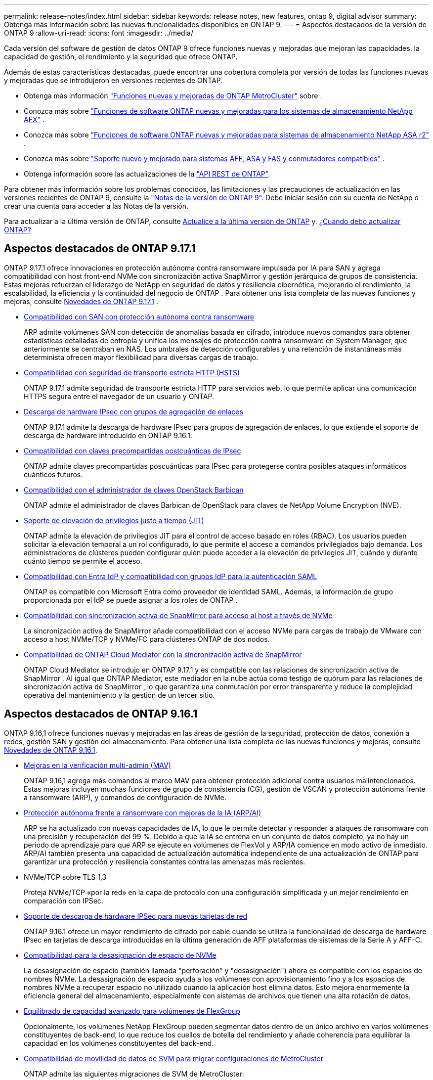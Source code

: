 ---
permalink: release-notes/index.html 
sidebar: sidebar 
keywords: release notes, new features, ontap 9, digital advisor 
summary: Obtenga más información sobre las nuevas funcionalidades disponibles en ONTAP 9. 
---
= Aspectos destacados de la versión de ONTAP 9
:allow-uri-read: 
:icons: font
:imagesdir: ../media/


[role="lead"]
Cada versión del software de gestión de datos ONTAP 9 ofrece funciones nuevas y mejoradas que mejoran las capacidades, la capacidad de gestión, el rendimiento y la seguridad que ofrece ONTAP.

Además de estas características destacadas, puede encontrar una cobertura completa por versión de todas las funciones nuevas y mejoradas que se introdujeron en versiones recientes de ONTAP.

* Obtenga más información https://docs.netapp.com/us-en/ontap-metrocluster/releasenotes/mcc-new-features.html["Funciones nuevas y mejoradas de ONTAP MetroCluster"^] sobre .
* Conozca más sobre  https://docs.netapp.com/us-en/ontap-afx/release-notes/whats-new-9171.html["Funciones de software ONTAP nuevas y mejoradas para los sistemas de almacenamiento NetApp AFX"^] .
* Conozca más sobre  https://docs.netapp.com/us-en/asa-r2/release-notes/whats-new-9171.html["Funciones de software ONTAP nuevas y mejoradas para sistemas de almacenamiento NetApp ASA r2"^] .
* Conozca más sobre  https://docs.netapp.com/us-en/ontap-systems/whats-new.html["Soporte nuevo y mejorado para sistemas AFF, ASA y FAS y conmutadores compatibles"^] .
* Obtenga información sobre las actualizaciones de la https://docs.netapp.com/us-en/ontap-automation/whats_new.html["API REST de ONTAP"^].


Para obtener más información sobre los problemas conocidos, las limitaciones y las precauciones de actualización en las versiones recientes de ONTAP 9, consulte la https://library.netapp.com/ecm/ecm_download_file/ECMLP2492508["Notas de la versión de ONTAP 9"^]. Debe iniciar sesión con su cuenta de NetApp o crear una cuenta para acceder a las Notas de la versión.

Para actualizar a la última versión de ONTAP, consulte xref:../upgrade/prepare.html[Actualice a la última versión de ONTAP] y. xref:../upgrade/when-to-upgrade.html[¿Cuándo debo actualizar ONTAP?]



== Aspectos destacados de ONTAP 9.17.1

ONTAP 9.17.1 ofrece innovaciones en protección autónoma contra ransomware impulsada por IA para SAN y agrega compatibilidad con host front-end NVMe con sincronización activa SnapMirror y gestión jerárquica de grupos de consistencia.  Estas mejoras refuerzan el liderazgo de NetApp en seguridad de datos y resiliencia cibernética, mejorando el rendimiento, la escalabilidad, la eficiencia y la continuidad del negocio de ONTAP . Para obtener una lista completa de las nuevas funciones y mejoras, consulte xref:whats-new-9171.adoc[Novedades de ONTAP 9.17.1] .

* xref:../anti-ransomware/index.html[Compatibilidad con SAN con protección autónoma contra ransomware]
+
ARP admite volúmenes SAN con detección de anomalías basada en cifrado, introduce nuevos comandos para obtener estadísticas detalladas de entropía y unifica los mensajes de protección contra ransomware en System Manager, que anteriormente se centraban en NAS. Los umbrales de detección configurables y una retención de instantáneas más determinista ofrecen mayor flexibilidad para diversas cargas de trabajo.

* xref:../system-admin/use-hsts-task.html[Compatibilidad con seguridad de transporte estricta HTTP (HSTS)]
+
ONTAP 9.17.1 admite seguridad de transporte estricta HTTP para servicios web, lo que permite aplicar una comunicación HTTPS segura entre el navegador de un usuario y ONTAP.

* xref:../networking/ipsec-prepare.html[Descarga de hardware IPsec con grupos de agregación de enlaces]
+
ONTAP 9.17.1 admite la descarga de hardware IPsec para grupos de agregación de enlaces, lo que extiende el soporte de descarga de hardware introducido en ONTAP 9.16.1.

* xref:../networking/ipsec-prepare.html[Compatibilidad con claves precompartidas postcuánticas de IPsec]
+
ONTAP admite claves precompartidas poscuánticas para IPsec para protegerse contra posibles ataques informáticos cuánticos futuros.

* xref:../encryption-at-rest/manage-keys-barbican-task.html[Compatibilidad con el administrador de claves OpenStack Barbican]
+
ONTAP admite el administrador de claves Barbican de OpenStack para claves de NetApp Volume Encryption (NVE).

* xref:../authentication/configure-jit-elevation-task.html[Soporte de elevación de privilegios justo a tiempo (JIT)]
+
ONTAP admite la elevación de privilegios JIT para el control de acceso basado en roles (RBAC). Los usuarios pueden solicitar la elevación temporal a un rol configurado, lo que permite el acceso a comandos privilegiados bajo demanda. Los administradores de clústeres pueden configurar quién puede acceder a la elevación de privilegios JIT, cuándo y durante cuánto tiempo se permite el acceso.

* xref:../system-admin/configure-saml-authentication-task.html[Compatibilidad con Entra IdP y compatibilidad con grupos IdP para la autenticación SAML]
+
ONTAP es compatible con Microsoft Entra como proveedor de identidad SAML. Además, la información de grupo proporcionada por el IdP se puede asignar a los roles de ONTAP .

* xref:../nvme/support-limitations.html#features[Compatibilidad con sincronización activa de SnapMirror para acceso al host a través de NVMe]
+
La sincronización activa de SnapMirror añade compatibilidad con el acceso NVMe para cargas de trabajo de VMware con acceso a host NVMe/TCP y NVMe/FC para clústeres ONTAP de dos nodos.

* xref:../snapmirror-active-sync/index.html[Compatibilidad de ONTAP Cloud Mediator con la sincronización activa de SnapMirror]
+
ONTAP Cloud Mediator se introdujo en ONTAP 9.17.1 y es compatible con las relaciones de sincronización activa de SnapMirror . Al igual que ONTAP Mediator, este mediador en la nube actúa como testigo de quórum para las relaciones de sincronización activa de SnapMirror , lo que garantiza una conmutación por error transparente y reduce la complejidad operativa del mantenimiento y la gestión de un tercer sitio.





== Aspectos destacados de ONTAP 9.16.1

ONTAP 9.16,1 ofrece funciones nuevas y mejoradas en las áreas de gestión de la seguridad, protección de datos, conexión a redes, gestión SAN y gestión del almacenamiento. Para obtener una lista completa de las nuevas funciones y mejoras, consulte xref:whats-new-9161.adoc[Novedades de ONTAP 9.16.1].

* xref:../multi-admin-verify/index.html#rule-protected-commands[Mejoras en la verificación multi-admin (MAV)]
+
ONTAP 9.16,1 agrega más comandos al marco MAV para obtener protección adicional contra usuarios malintencionados. Estas mejoras incluyen muchas funciones de grupo de consistencia (CG), gestión de VSCAN y protección autónoma frente a ransomware (ARP), y comandos de configuración de NVMe.

* xref:../anti-ransomware/index.html[Protección autónoma frente a ransomware con mejoras de la IA (ARP/AI)]
+
ARP se ha actualizado con nuevas capacidades de IA, lo que le permite detectar y responder a ataques de ransomware con una precisión y recuperación del 99 %. Debido a que la IA se entrena en un conjunto de datos completo, ya no hay un periodo de aprendizaje para que ARP se ejecute en volúmenes de FlexVol y ARP/IA comience en modo activo de inmediato. ARP/AI también presenta una capacidad de actualización automática independiente de una actualización de ONTAP para garantizar una protección y resiliencia constantes contra las amenazas más recientes.

* NVMe/TCP sobre TLS 1,3
+
Proteja NVMe/TCP «por la red» en la capa de protocolo con una configuración simplificada y un mejor rendimiento en comparación con IPSec.

* xref:../networking/ipsec-prepare.html[Soporte de descarga de hardware IPSec para nuevas tarjetas de red]
+
ONTAP 9.16.1 ofrece un mayor rendimiento de cifrado por cable cuando se utiliza la funcionalidad de descarga de hardware IPsec en tarjetas de descarga introducidas en la última generación de AFF plataformas de sistemas de la Serie A y AFF-C.

* xref:../san-admin/enable-space-allocation.html[Compatibilidad para la desasignación de espacio de NVMe]
+
La desasignación de espacio (también llamada "perforación" y "desasignación") ahora es compatible con los espacios de nombres NVMe.  La desasignación de espacio ayuda a los volúmenes con aprovisionamiento fino y a los espacios de nombres NVMe a recuperar espacio no utilizado cuando la aplicación host elimina datos.  Esto mejora enormemente la eficiencia general del almacenamiento, especialmente con sistemas de archivos que tienen una alta rotación de datos.

* xref:../flexgroup/enable-adv-capacity-flexgroup-task.html[Equilibrado de capacidad avanzado para volúmenes de FlexGroup]
+
Opcionalmente, los volúmenes NetApp FlexGroup pueden segmentar datos dentro de un único archivo en varios volúmenes constituyentes de back-end, lo que reduce los cuellos de botella del rendimiento y añade coherencia para equilibrar la capacidad en los volúmenes constituyentes del back-end.

* xref:../svm-migrate/index.html[Compatibilidad de movilidad de datos de SVM para migrar configuraciones de MetroCluster]
+
ONTAP admite las siguientes migraciones de SVM de MetroCluster:

+
** Migrar una SVM entre una configuración que no es de MetroCluster y una configuración MetroCluster IP
** Migración de una SVM entre dos configuraciones MetroCluster IP
** Migración de una SVM entre una configuración MetroCluster FC y una configuración MetroCluster IP






== Aspectos destacados de ONTAP 9.15.1

ONTAP 9.15.1 ofrece funciones nuevas y mejoradas en las áreas de gestión de la seguridad, protección de datos y compatibilidad con cargas de trabajo NAS. Para obtener una lista completa de las nuevas funciones y mejoras, consulte xref:whats-new-9151.adoc[Novedades de ONTAP 9.15.1].

* https://www.netapp.com/data-storage/aff-a-series/["Soporte para los nuevos sistemas AFF A-series, almacenamiento creado para IA"^]
+
ONTAP 9.15.1 admite los nuevos sistemas AFF A1K, AFF A90 y AFF A70 de alto rendimiento, diseñados para cargas de trabajo empresariales de última generación, como formación e inferencia de IA/ML. Esta nueva clase de sistemas proporciona hasta el doble de rendimiento que las ofertas existentes de la serie A de AFF, y proporciona una eficiencia del almacenamiento «siempre activa» mejorada, sin menoscabar el rendimiento.

* xref:../smb-admin/windows-backup-symlinks.html[Aplicaciones de copia de seguridad de Windows y enlaces simbólicos de estilo Unix en servidores]
+
A partir de ONTAP 9.15.1, también tiene la opción de hacer una copia de seguridad del symlink en sí mismo en lugar de los datos a los que apunta. Esto puede ofrecer varios beneficios, como un mejor rendimiento de sus aplicaciones de backup. Es posible habilitar la función mediante la interfaz de línea de comandos de ONTAP o la API DE REST.

* xref:../authentication/dynamic-authorization-overview.html[Autorización dinámica]
+
ONTAP 9.15.1 introduce un marco inicial para la autorización dinámica, una característica de seguridad que puede determinar si un comando emitido por una cuenta de administrador debe ser denegado, solicitar autenticación adicional o permitir continuar. Las determinaciones se basan en la puntuación de confianza de la cuenta de usuario, teniendo en cuenta factores como la hora del día, la ubicación, la dirección IP, el uso del dispositivo de confianza y el historial de autenticación y autorización del usuario.

* xref:../multi-admin-verify/index.html#rule-protected-commands[Mayor alcance de impacto para la verificación multi-admin]
+
ONTAP 9.15.1 RC1 agrega más de cien nuevos comandos al marco MAV para obtener protección adicional contra usuarios malintencionados.

* Compatibilidad con el cifrado TLS 1,3 para paridad de clústeres y mucho más
+
ONTAP 9.15.1 presenta la compatibilidad del cifrado TLS 1,3 para el almacenamiento S3, FlexCache, SnapMirror y el cifrado de paridad de clústeres. Aplicaciones como FabricPool, el almacenamiento de Page Blobs de Microsoft Azure y SnapMirror Cloud siguen usando TLS 1,2 para la versión 9.15.1.

* Compatibilidad con el tráfico SMTP a través de TLS
+
Transfiere datos de AutoSupport de forma segura por correo electrónico con soporte para TLS.

* xref:../snapmirror-active-sync/index.html[Sincronización activa de SnapMirror para configuraciones activo-activo simétricas]
+
Esta nueva función permite replicar de forma síncrona bidireccional para la continuidad del negocio y la recuperación ante desastres. Proteja el acceso a los datos para cargas de trabajo SAN cruciales con acceso simultáneo de lectura y escritura a los datos desde varios dominios de fallo, lo que permite operaciones ininterrumpidas y reduce los tiempos de inactividad durante desastres o fallos del sistema.

* xref:../flexcache-writeback/flexcache-writeback-enable-task.html[Reescritura de FlexCache]
+
La operación de reversión de FlexCache permite a los clientes escribir de forma local en volúmenes de FlexCache, lo cual reduce la latencia y mejora el rendimiento en comparación con la escritura directa en el volumen de origen. Los datos recién escritos se replican de forma asíncrona en el volumen de origen.

* xref:../nfs-rdma/index.html[NFSv3 sobre RDMA]
+
La compatibilidad con NFSv3 a través de RDMA puede ayudarle a hacer frente a los requisitos de alto rendimiento al proporcionar acceso de ancho de banda elevado y baja latencia a través de TCP.





== Aspectos destacados de ONTAP 9.14.1

ONTAP 9.14.1 ofrece características nuevas y mejoradas en las áreas de FabricPool, protección contra ransomware, OAuth y más. Para obtener una lista completa de las nuevas funciones y mejoras, consulte xref:whats-new-9141.adoc[Novedades de ONTAP 9.14.1].

* xref:../volumes/determine-space-usage-volume-aggregate-concept.html[Reducción de la reserva de WAFL]
+
ONTAP 9.14.1 introduce un aumento inmediato del cinco por ciento en espacio utilizable en sistemas FAS y Cloud Volumes ONTAP al reducir la reserva de WAFL en agregados con 30 TB o más.

* xref:../fabricpool/enable-disable-volume-cloud-write-task.html[Mejoras de FabricPool]
+
FabricPool ofrece un aumento xref:../fabricpool/enable-disable-aggressive-read-ahead-task.html[rendimiento de lectura]y permite la escritura directa en el cloud, lo que reduce el riesgo de quedarse sin espacio y reduce los costes de almacenamiento al trasladar los datos inactivos a un nivel de almacenamiento menos costoso.

* link:../authentication/oauth2-deploy-ontap.html["Soporte para OAuth 2,0"]
+
ONTAP admite el marco OAuth 2,0, que se puede configurar mediante System Manager. Con OAuth 2,0, puede proporcionar acceso seguro a ONTAP para marcos de automatización sin crear ni exponer ID de usuario y contraseñas a scripts y runbooks de texto sin formato.

* link:../anti-ransomware/manage-parameters-task.html["Mejoras de protección autónoma frente a ransomware (ARP)"]
+
ARP le otorga más control sobre la seguridad de eventos, lo que le permite ajustar las condiciones que crean alertas y reducir la posibilidad de falsos positivos.

* xref:../data-protection/create-delete-snapmirror-failover-test-task.html[Ensayo de recuperación ante desastres de SnapMirror en System Manager]
+
System Manager proporciona un flujo de trabajo sencillo para probar fácilmente la recuperación ante desastres en una ubicación remota y limpiar tras la prueba. Esta función permite realizar pruebas más sencillas y frecuentes, así como aumentar la confianza en los objetivos de tiempo de recuperación.

* xref:../s3-config/index.html[Soporte de bloqueo de objetos S3]
+
ONTAP S3 admite el comando de API object-lock, lo que le permite proteger los datos escritos en ONTAP con S3 de su eliminación utilizando comandos de API S3 estándar y garantizar que los datos importantes estén protegidos por el tiempo adecuado.

* xref:../assign-tags-cluster-task.html[Clúster] y xref:../assign-tags-volumes-task.html[volumen] etiquetado
+
Añada etiquetas de metadatos a volúmenes y clústeres, que siguen los datos mientras se mueven de las instalaciones al cloud y viceversa.





== Aspectos destacados de ONTAP 9.13.1

ONTAP 9.13.1 ofrece funciones nuevas y mejoradas en las áreas de protección frente al ransomware, grupos de coherencia, calidad de servicio, gestión de capacidad de inquilinos y más. Para obtener una lista completa de las nuevas funciones y mejoras, consulte xref:whats-new-9131.adoc[Novedades de ONTAP 9.13.1].

* Mejoras de la protección autónoma frente a ransomware (ARP):
+
** xref:../anti-ransomware/enable-default-task.adoc[Habilitación automática]
+
Con ONTAP 9.13.1, ARP pasa automáticamente del modo de entrenamiento al modo de producción después de tener suficientes datos de aprendizaje, lo que elimina la necesidad de un administrador para habilitarlo después del período de 30 días.

** xref:../anti-ransomware/use-cases-restrictions-concept.html#multi-admin-verification-with-volumes-protected-with-arp[Compatibilidad con verificación multiadministradora]
+
Los comandos ARP disable son compatibles con la verificación multiadministrador, lo que garantiza que ningún administrador pueda deshabilitar ARP para exponer los datos a posibles ataques de ransomware.

** xref:../anti-ransomware/use-cases-restrictions-concept.html[Soporte de FlexGroup]
+
ARP admite los volúmenes FlexGroup a partir de ONTAP 9.13.1. ARP puede supervisar y proteger volúmenes de FlexGroup que abarcan varios volúmenes y nodos en el clúster, lo que permite proteger incluso los conjuntos de datos más grandes con ARP.



* xref:../consistency-groups/index.html[Supervisión del rendimiento y la capacidad para grupos de consistencia en System Manager]
+
La supervisión del rendimiento y la capacidad ofrece detalles para cada grupo de consistencia, lo que permite identificar y informar rápidamente problemas potenciales en el nivel de las aplicaciones, en lugar de solo en el nivel de objeto de datos.

* xref:../volumes/manage-svm-capacity.html[Gestión de la capacidad del inquilino]
+
Los clientes multi-tenant y los proveedores de servicios pueden establecer un límite de capacidad en cada SVM, lo que permite que los inquilinos realicen el aprovisionamiento de autoservicio sin el riesgo de que un usuario consuma en exceso la capacidad del clúster.

* xref:../performance-admin/adaptive-policy-template-task.html[Calidad de servicio techos y pisos]
+
ONTAP 9.13.1 le permite agrupar objetos como volúmenes, LUN o archivos en grupos y asignar un techo de calidad de servicio (IOPS máxima) o un piso (IOPS mínimo), lo que mejora las expectativas de rendimiento de las aplicaciones.





== Aspectos destacados de ONTAP 9.12.1

ONTAP 9.12.1 ofrece funciones nuevas y mejoradas en las áreas de la seguridad reforzada, la retención, el rendimiento, etc. Para obtener una lista completa de las nuevas funciones y mejoras, consulte xref:whats-new-9121.adoc[Novedades de ONTAP 9.12.1].

* xref:../snaplock/snapshot-lock-concept.html[Copias Snapshot a prueba de manipulaciones]
+
Con la tecnología SnapLock, es posible proteger las copias Snapshot contra la eliminación en el origen o el destino.

+
Conserve más puntos de recuperación al proteger las copias Snapshot en el almacenamiento principal y secundario contra la eliminación por parte de atacantes de ransomware o administradores malintencionados.

* xref:../anti-ransomware/index.html[Mejoras de protección autónoma frente a ransomware (ARP)]
+
Active inmediatamente la protección autónoma e inteligente frente a ransomware en el almacenamiento secundario, basada en el modelo de filtrado ya completado para el almacenamiento principal.

+
Tras una conmutación por error, identifique instantáneamente posibles ataques de ransomware en el almacenamiento secundario. Inmediatamente se toma un snapshot de los datos que comienzan a verse afectados y se notifica a los administradores, lo que ayuda a detener un ataque y a mejorar la recuperación.

* xref:../nas-audit/plan-fpolicy-event-config-concept.html[FPolicy]
+
Activación con un solo clic de ONTAP FPolicy para permitir el bloqueo automático de archivos maliciosos conocidos La activación simplificada ayuda a protegerse contra ataques de ransomware típicos que usan extensiones de archivos conocidas comunes.

* xref:../system-admin/ontap-implements-audit-logging-concept.html[Refuerzo de la seguridad: Registro de retención a prueba de manipulaciones]
+
Registro de retención a prueba de manipulaciones en ONTAP que garantiza que las cuentas de administrador comprometidas no puedan ocultar acciones maliciosas. El administrador y el historial de usuario no se pueden modificar ni eliminar sin el conocimiento del sistema.

+
Registre y audite todas las acciones de administración independientemente del origen, garantizando que se capturen todas las acciones que afectan a los datos. Se genera una alerta cada vez que se manipulan los logs de auditoría del sistema para notificar a los administradores el cambio.

* xref:../authentication/setup-ssh-multifactor-authentication-task.html[Refuerzo de la seguridad: Autenticación multifactor ampliada]
+
La autenticación multifactor (MFA) para CLI (SSH) admite dispositivos de token de hardware físico Yubikey, lo que garantiza que un atacante no pueda acceder al sistema ONTAP con credenciales robadas o un sistema cliente comprometido. Cisco DUO es compatible con la MFA con System Manager.

* Dualidad de objetos de archivos (acceso de varios protocolos)
+
La dualidad de objetos de archivos permite el acceso de lectura y escritura del protocolo S3 nativo a la misma fuente de datos que ya tiene acceso a protocolo NAS. Puede acceder simultáneamente al almacenamiento como archivos o como objetos desde la misma fuente de datos, lo que elimina la necesidad de utilizar copias duplicadas de datos para usarlas con diferentes protocolos (S3 o NAS), como los análisis que usan datos de objetos.

* xref:../flexgroup/manage-flexgroup-rebalance-task.html[Reequilibrado de FlexGroup]
+
Si los componentes de FlexGroup pierden el equilibrio, FlexGroup puede reequilibrarse y gestionarse de forma no disruptiva desde la CLI, la API de REST y System Manager. Para un rendimiento óptimo, los miembros constituyentes dentro de una FlexGroup deben tener su capacidad utilizada distribuida uniformemente.

* Mejoras de la capacidad de almacenamiento
+
La reserva de espacio de WAFL se ha reducido significativamente, proporcionando hasta 40 TiB más de capacidad utilizable por agregado.





== Aspectos destacados de ONTAP 9.11.1

ONTAP 9.11.1 ofrece funciones nuevas y mejoradas en las áreas de seguridad, retención, rendimiento, etc. Para obtener una lista completa de las nuevas funciones y mejoras, consulte xref:whats-new-9111.adoc[Novedades de ONTAP 9.11.1].

* xref:../multi-admin-verify/index.html[Verificación de varios administradores]
+
La verificación multiadministradora (MAV) es un enfoque de verificación nativo pionero en el sector, que requiere varias aprobaciones en tareas administrativas confidenciales, como la eliminación de una instantánea o un volumen. Las aprobaciones requeridas en una implementación de MAV evitan ataques maliciosos y cambios accidentales en los datos.

* xref:../anti-ransomware/index.html[Mejoras en la protección autónoma frente a ransomware]
+
La protección autónoma contra ransomware (ARP) utiliza el aprendizaje automático para detectar las amenazas de ransomware con una mayor granularidad, lo que le permite identificar amenazas rápidamente y acelerar la recuperación en caso de una brecha.

* xref:../flexgroup/supported-unsupported-config-concept.html#features-supported-beginning-with-ontap-9-11-1[Cumplimiento de normativas SnapLock para volúmenes FlexGroup]
+
Protege conjuntos de datos de varios petabytes para cargas de trabajo como la automatización de diseño electrónico o los medios y el entretenimiento al proteger los datos con el bloqueo de ARCHIVOS WORM para que no se puedan modificar ni eliminar.

* xref:../flexgroup/fast-directory-delete-asynchronous-task.html[Eliminación asíncrona del directorio]
+
Con ONTAP 9.11.1, la eliminación de archivos se produce en segundo plano del sistema ONTAP, lo que permite eliminar fácilmente directorios grandes y eliminar los impactos en el rendimiento y la latencia de las operaciones de I/O del host

* xref:../s3-config/index.html[Mejoras de S3]
+
Simplificar y expandir las funcionalidades de gestión de datos de objetos de S3 con ONTAP con extremos de API y versiones de objetos adicionales a nivel del bucket, lo que permite almacenar varias versiones de un objeto en el mismo bucket.

* Mejoras de System Manager
+
System Manager admite funcionalidades avanzadas para optimizar los recursos de almacenamiento y mejorar la gestión de auditorías. Estas actualizaciones incluyen capacidad mejorada para gestionar y configurar agregados de almacenamiento, visibilidad mejorada en los análisis del sistema y visualización de hardware para sistemas FAS.





== Aspectos destacados de ONTAP 9.10.1

ONTAP 9.10.1 ofrece funciones nuevas y mejoradas en las áreas de refuerzo en la seguridad, análisis de rendimiento, compatibilidad con el protocolo NVMe y opciones de backup de almacenamiento de objetos. Para obtener una lista completa de las nuevas funciones y mejoras, consulte xref:whats-new-9101.adoc[Novedades de ONTAP 9.10.1].

* xref:../anti-ransomware/index.html[Protección autónoma de ransomware]
+
Autonomous Ransomware Protection crea automáticamente una snapshot de tu volumen y alerta a los administradores cuando se detecta una actividad anormal. De este modo, puedes detectar rápidamente ataques de ransomware y recuperarte más rápidamente.

* Mejoras de System Manager
+
System Manager descarga automáticamente actualizaciones de firmware para discos, estantes y procesadores de servicio, además de proporcionar nuevas integraciones con Active IQ Digital Advisor (también conocido como Digital Advisor), NetApp Console y administración de certificados.  Estas mejoras simplifican la administración y mantienen la continuidad del negocio.

* xref:../concept_nas_file_system_analytics_overview.html[Mejoras de análisis de sistema de archivos]
+
File System Analytics proporciona telemetría adicional para identificar los principales archivos, directorios y usuarios de su recurso compartido de archivos, lo que le permite identificar problemas de rendimiento de las cargas de trabajo para mejorar la planificación de recursos y la implementación de QoS.

* xref:../nvme/support-limitations.html[Compatibilidad de NVMe sobre TCP (NVMe/TCP) para sistemas AFF]
+
Consiga un alto rendimiento y reduzca el TCO para su SAN empresarial y las cargas de trabajo modernas en el sistema AFF cuando utilice NVMe/TCP en su red Ethernet actual.

* xref:../nvme/support-limitations.html[Compatibilidad de NVMe over Fibre Channel (NVMe/FC) para los sistemas NetApp FAS]
+
Use el protocolo NVMe/FC en sus cabinas híbridas para permitir la migración uniforme a NVMe.

* xref:../s3-snapmirror/index.html[Backup nativo de cloud híbrido para el almacenamiento de objetos]
+
Proteja sus datos de ONTAP S3 con los objetivos de almacenamiento de objetos que elija. Utilice la replicación de SnapMirror para realizar backups en un almacenamiento en las instalaciones con StorageGRID, en el cloud con Amazon S3 o en otro bloque de ONTAP S3 en los sistemas NetApp AFF y FAS.

* xref:../flexcache/global-file-locking-task.html[Bloqueo de archivos global con FlexCache]
+
Garantice la consistencia de los archivos en las ubicaciones de la caché durante las actualizaciones de los archivos de origen con el bloqueo de archivos global mediante FlexCache. Esta mejora habilita los bloqueos exclusivos de lectura de archivos en una relación de origen a caché para cargas de trabajo que requieren bloqueos mejorados.





== Aspectos destacados de ONTAP 9.9.1

ONTAP 9.91.1 ofrece funciones nuevas y mejoradas en las áreas de eficiencia de almacenamiento, autenticación multifactor, recuperación ante desastres y mucho más. Para obtener una lista completa de las nuevas funciones y mejoras, consulte xref:whats-new-991.adoc[Novedades de ONTAP 9.9.1].

* Seguridad mejorada para gestión del acceso remoto de interfaz de línea de comandos
+
La compatibilidad con el hash de contraseña de SHA512 y SSH A512 protege las credenciales de la cuenta de administrador de actores maliciosos que intentan obtener acceso al sistema.

* https://docs.netapp.com/us-en/ontap-metrocluster/install-ip/task_install_and_cable_the_mcc_components.html["Mejoras de IP de MetroCluster: Compatibilidad con clústeres de 8 nodos"^]
+
El nuevo límite es el doble de grande que el anterior, ya que ofrece compatibilidad con configuraciones de MetroCluster y permite la disponibilidad continua de los datos.

* xref:../snapmirror-active-sync/index.html[SnapMirror síncrono activo]
+
Ofrece más opciones de replicación para backup y recuperación ante desastres para contenedores de datos de gran tamaño para cargas de trabajo NAS.

* xref:../san-admin/storage-virtualization-vmware-copy-offload-concept.html[Rendimiento SAN mejorado]
+
Ofrece hasta cuatro veces más rendimiento SAN para aplicaciones de LUN únicas, como almacenes de datos VMware, para que pueda lograr un alto rendimiento en su entorno SAN.

* xref:../task_cloud_backup_data_using_cbs.html[Nueva opción de almacenamiento de objetos para el cloud híbrido]
+
Permite el uso de StorageGRID como destino para NetApp Cloud Backup Service para simplificar y automatizar el backup de sus datos de ONTAP en las instalaciones.



.Siguientes pasos
* xref:../upgrade/prepare.html[Actualice a la última versión de ONTAP]
* xref:../upgrade/when-to-upgrade.html[¿Cuándo debo actualizar ONTAP?]

